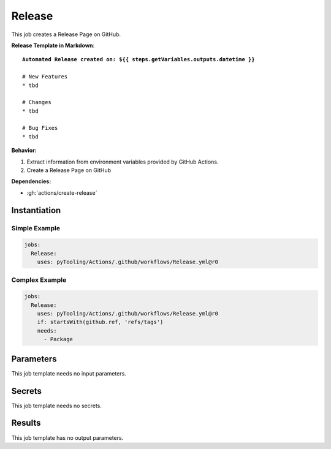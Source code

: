 .. _JOBTMPL/GitHubReleasePage:

Release
#######

This job creates a Release Page on GitHub.

**Release Template in Markdown**:

.. parsed-literal::

   **Automated Release created on: ${{ steps.getVariables.outputs.datetime }}**

   # New Features
   * tbd

   # Changes
   * tbd

   # Bug Fixes
   * tbd

**Behavior:**

1. Extract information from environment variables provided by GitHub Actions.
2. Create a Release Page on GitHub

**Dependencies:**

* :gh:`actions/create-release`

Instantiation
*************

Simple Example
==============

.. code-block:: yaml

   jobs:
     Release:
       uses: pyTooling/Actions/.github/workflows/Release.yml@r0


Complex Example
===============

.. code-block:: yaml

   jobs:
     Release:
       uses: pyTooling/Actions/.github/workflows/Release.yml@r0
       if: startsWith(github.ref, 'refs/tags')
       needs:
         - Package

Parameters
**********

This job template needs no input parameters.

Secrets
*******

This job template needs no secrets.

Results
*******

This job template has no output parameters.
